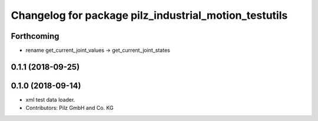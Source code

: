 ^^^^^^^^^^^^^^^^^^^^^^^^^^^^^^^^^^^^^^^^^^^^^^^^^^^^^^
Changelog for package pilz_industrial_motion_testutils
^^^^^^^^^^^^^^^^^^^^^^^^^^^^^^^^^^^^^^^^^^^^^^^^^^^^^^

Forthcoming
-----------
* rename get_current_joint_values -> get_current_joint_states

0.1.1 (2018-09-25)
------------------

0.1.0 (2018-09-14)
------------------
* xml test data loader.
* Contributors: Pilz GmbH and Co. KG
